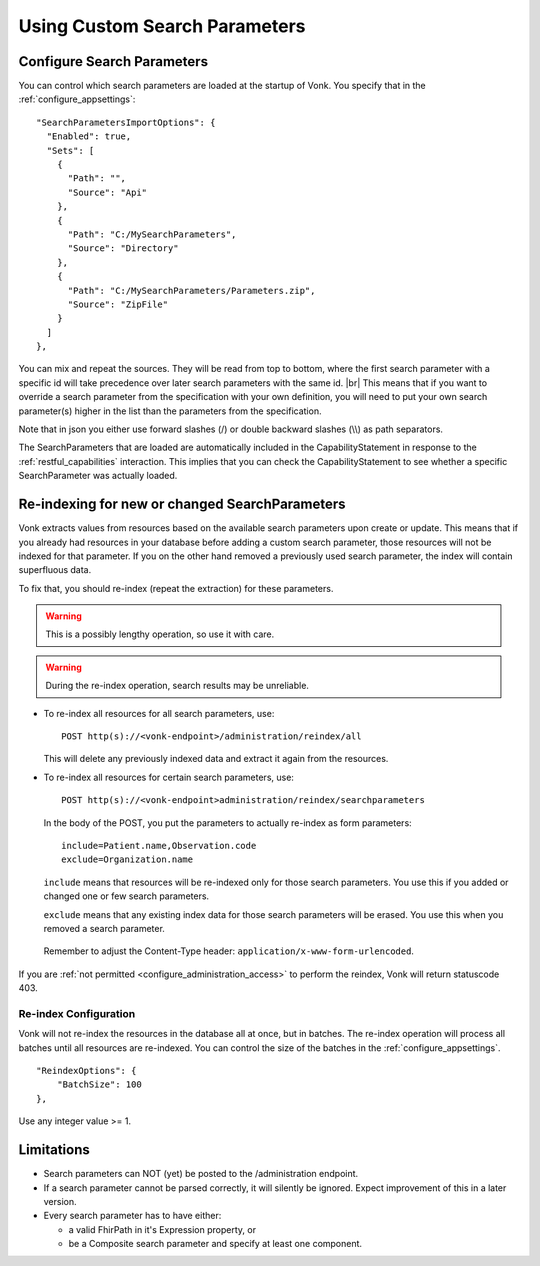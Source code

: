.. |br| raw:: html

   <br />


.. _feature_customsp:

Using Custom Search Parameters
==============================

.. _feature_customsp_configure:

Configure Search Parameters
---------------------------

You can control which search parameters are loaded at the startup of Vonk. You specify that in the :ref:`configure_appsettings`:
::

  "SearchParametersImportOptions": {
    "Enabled": true,
    "Sets": [
      {
        "Path": "",
        "Source": "Api"
      },
      {
        "Path": "C:/MySearchParameters",
        "Source": "Directory"
      },
      {
        "Path": "C:/MySearchParameters/Parameters.zip",
        "Source": "ZipFile"
      }
    ]
  },

You can mix and repeat the sources. They will be read from top to bottom, where the first search parameter with a specific id will take precedence
over later search parameters with the same id. |br|
This means that if you want to override a search parameter from the specification with your own definition, you will
need to put your own search parameter(s) higher in the list than the parameters from the specification.

Note that in json you either use forward slashes (/) or double backward slashes (\\\\) as path separators.

The SearchParameters that are loaded are automatically included in the CapabilityStatement in response to the :ref:`restful_capabilities` interaction.
This implies that you can check the CapabilityStatement to see whether a specific SearchParameter was actually loaded.

.. _feature_customsp_reindex:

Re-indexing for new or changed SearchParameters
-----------------------------------------------

Vonk extracts values from resources based on the available search parameters upon create or update.
This means that if you already had resources in your database before adding a custom search parameter, 
those resources will not be indexed for that parameter. If you on the other hand removed a previously used 
search parameter, the index will contain superfluous data.

To fix that, you should re-index (repeat the extraction) for these parameters.

.. warning:: This is a possibly lengthy operation, so use it with care.

.. warning:: During the re-index operation, search results may be unreliable.

*	To re-index all resources for all search parameters, use:

	::
	
		POST http(s)://<vonk-endpoint>/administration/reindex/all

	This will delete any previously indexed data and extract it again from the resources.

*	To re-index all resources for certain search parameters, use:

	::
	
		POST http(s)://<vonk-endpoint>administration/reindex/searchparameters

	In the body of the POST, you put the parameters to actually re-index as form parameters:

	::
	
		include=Patient.name,Observation.code
		exclude=Organization.name

	``include`` means that resources will be re-indexed only for those search parameters.
	You use this if you added or changed one or few search parameters.

	``exclude`` means that any existing index data for those search parameters will be erased.
	You use this when you removed a search parameter.

  Remember to adjust the Content-Type header: ``application/x-www-form-urlencoded``.

If you are :ref:`not permitted <configure_administration_access>` to perform the reindex, Vonk will return statuscode 403.

.. _feature_customsp_reindex_configure:

Re-index Configuration
^^^^^^^^^^^^^^^^^^^^^^

Vonk will not re-index the resources in the database all at once, but in batches. The re-index operation will process all batches until all resources are re-indexed.
You can control the size of the batches in the :ref:`configure_appsettings`.
::

    "ReindexOptions": {
        "BatchSize": 100
    },

Use any integer value >= 1.

.. _feature_customsp_limitations:

Limitations
-----------

* Search parameters can NOT (yet) be posted to the /administration endpoint. 
* If a search parameter cannot be parsed correctly, it will silently be ignored. Expect improvement of this in a later version.
* Every search parameter has to have either:

  * a valid FhirPath in it's Expression property, or
  * be a Composite search parameter and specify at least one component.

